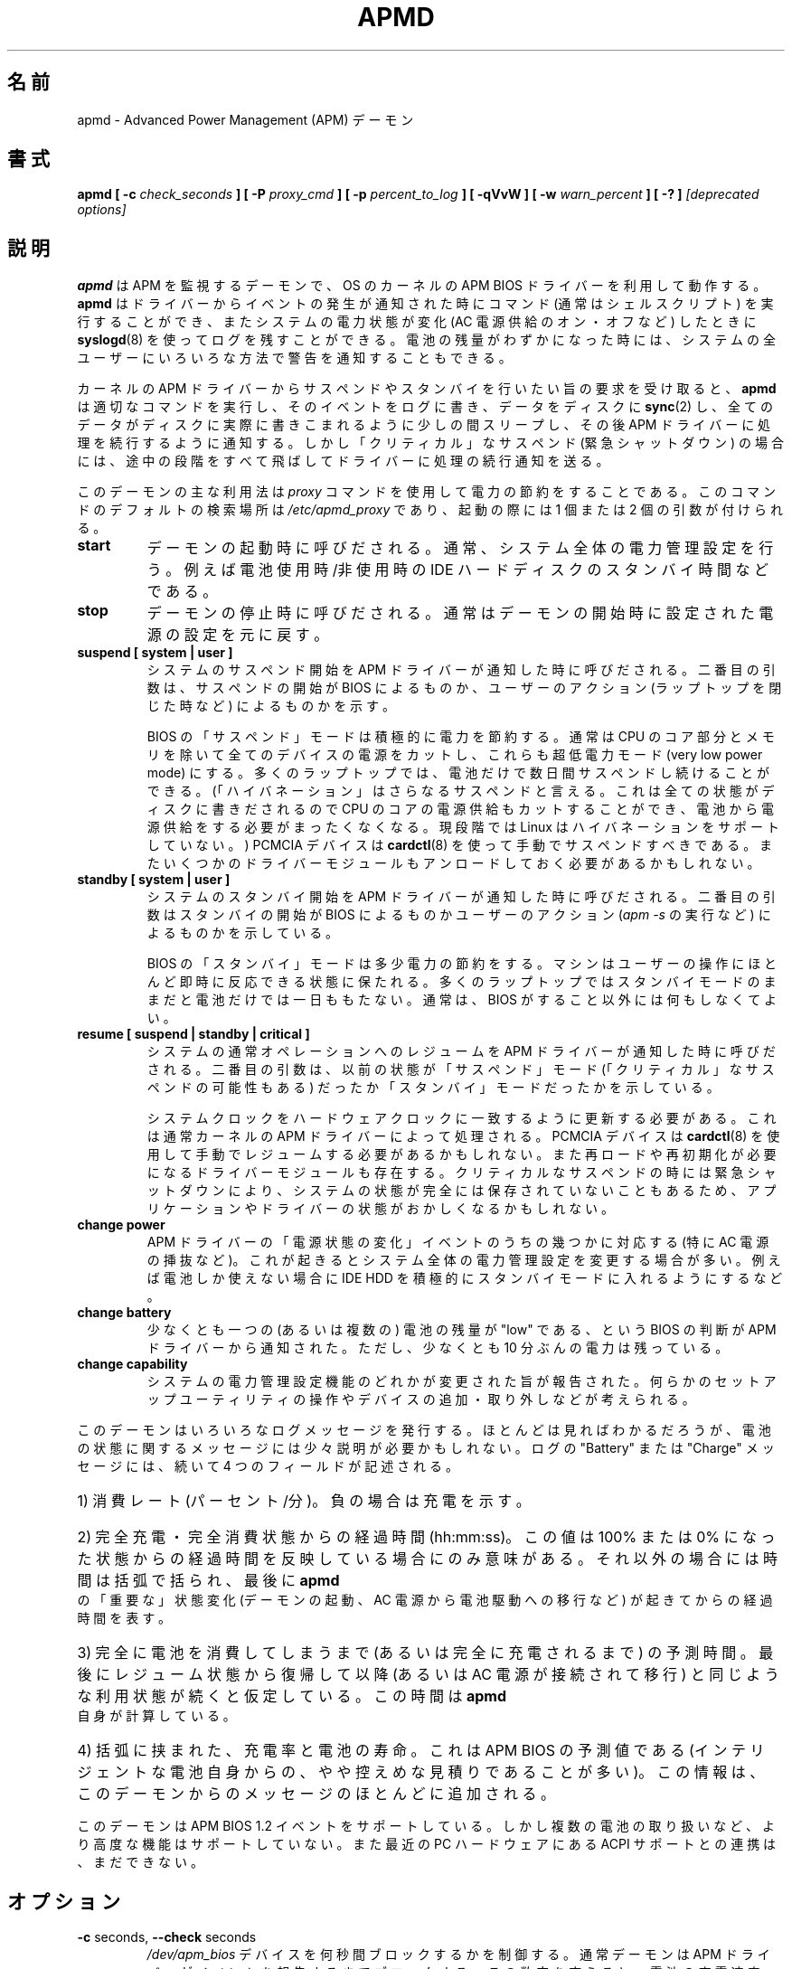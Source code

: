 .\" apmd.8 -- 
.\" Created: Wed Jan 10 15:07:25 1996 by faith@acm.org
.\" Revised: Fri Dec 26 20:34:52 1997 by faith@acm.org
.\" Revised: Wed Jun  2 18:47:02 1999 by db@post.harvard.edu
.\" Copyright 1996, 1997 Rickard E. Faith (faith@acm.org)
.\" Copyright 1999 David Brownell (db@post.harvard.edu)
.\" 
.\" Permission is granted to make and distribute verbatim copies of this
.\" manual provided the copyright notice and this permission notice are
.\" preserved on all copies.
.\" 
.\" Permission is granted to copy and distribute modified versions of this
.\" manual under the conditions for verbatim copying, provided that the
.\" entire resulting derived work is distributed under the terms of a
.\" permission notice identical to this one
.\" 
.\" Since the Linux kernel and libraries are constantly changing, this
.\" manual page may be incorrect or out-of-date.  The author(s) assume no
.\" responsibility for errors or omissions, or for damages resulting from
.\" the use of the information contained herein.  The author(s) may not
.\" have taken the same level of care in the production of this manual,
.\" which is licensed free of charge, as they might when working
.\" professionally.
.\" 
.\" Formatted or processed versions of this manual, if unaccompanied by
.\" the source, must acknowledge the copyright and authors of this work.
.\" 
.\" Japanese Version Copyright (c) 2000 HAYAKAWA Hitoshi & NAKANO Takeo
.\"   all rights reserved.
.\" Translated Mon 29 May 2000 by HAYAKAWA Hitoshi <cz8cb01@linux.or.jp>
.\"   and NAKANO Takeo <nakano@apm.seikei.ac.jp>
.\"
.TH APMD 8 "10 Jun 1999" "" "Linux Programmer's Manual"
.\"O .SH NAME
.\"O apmd \- Advanced Power Management (APM) daemon
.SH 名前
apmd \- Advanced Power Management (APM) デーモン
.\"O .SH SYNOPSIS
.SH 書式
.BI "apmd"
.BI "[ \-c " check_seconds " ]
.BI "[ \-P " proxy_cmd " ]"
.BI "[ \-p " percent_to_log " ]"
.BI "[ \-qVvW ]"
.BI "[ \-w " warn_percent " ]
.BI "[ \-? ]"
.I "[deprecated options]"
.\"O .SH DESCRIPTION
.SH 説明
.\"O .B apmd
.\"O is an APM monitoring daemon, and works in conjunction with the
.\"O APM BIOS driver in the OS kernel.  It can execute a command (normally a shell
.\"O script) when certain events are reported by the driver, and will log, via
.\"O .BR syslogd (8),
.\"O certain changes in system power status.  When the available battery power becomes
.\"O very low, it can alert all users on the system using several methods.
.B apmd
は APM を監視するデーモンで、OS のカーネルの
APM BIOS ドライバーを利用して動作する。
.B apmd
はドライバーからイベントの発生が通知された時にコマンド
(通常はシェルスクリプト) を実行することができ、
またシステムの電力状態が変化 (AC 電源供給のオン・オフなど) したときに
.BR syslogd (8)
を使ってログを残すことができる。
電池の残量がわずかになった時には、
システムの全ユーザーにいろいろな方法で警告を通知することもできる。
.PP
.\"O When the kernel APM driver notifies the daemon of
.\"O a pending suspend or standby request,
.\"O .B apmd
.\"O will invoke the approprate command,
.\"O log the event, 
.\"O .BR sync (2)
.\"O data to the disk,
.\"O sleep briefly to help ensure all the data actually gets to the disk,
.\"O and then tell the APM driver to continue its operation.
.\"O However, for "critical" suspends (indicating an emergency shutdown)
.\"O only the last step (telling the driver to continue) is performed.
カーネルの APM ドライバーから
サスペンドやスタンバイを行いたい旨の要求を受け取ると、
.B apmd
は適切なコマンドを実行し、
そのイベントをログに書き、
データをディスクに
.BR sync (2)
し、
全てのデータがディスクに実際に書きこまれるように少しの間スリープし、
その後 APM ドライバーに処理を続行するように通知する。
しかし「クリティカル」なサスペンド (緊急シャットダウン) の場合には、
途中の段階をすべて飛ばしてドライバーに処理の続行通知を送る。
.PP
.\"O Most uses of this daemon will use the
.\"O .I proxy
.\"O command to support power conservation activities.  This command is
.\"O searched for by default in
.\"O .I /etc/apmd_proxy
.\"O and is invoked with one or two arguments:
このデーモンの主な利用法は
.I proxy
コマンドを使用して電力の節約をすることである。
このコマンドのデフォルトの検索場所は
.I /etc/apmd_proxy
であり、起動の際には 1 個または 2 個の引数が付けられる。
.TP
.B start
.\"O Invoked when the daemon starts.  Normally sets system-wide power policy, such as
.\"O IDE hard drive standby times, to account for whether battery power is in use.
デーモンの起動時に呼びだされる。通常、システム全体の電力管理設定を行う。
例えば電池使用時/非使用時の IDE ハードディスクのスタンバイ時間などである。
.TP
.B stop
.\"O Invoked when the daemon stops.  Normally undoes any policy settings done when the
.\"O daemon started.
デーモンの停止時に呼びだされる。
通常はデーモンの開始時に設定された電源の設定を元に戻す。
.TP
.B suspend "[ system | user ]"
.\".B suspend "[ system | user | critical ]"
.\"O Invoked when the APM driver reports that system suspension has been initiated.
.\"O The second parameter indicates whether the BIOS or a user action (such as closing
.\"O a laptop) initiated suspension.
システムのサスペンド開始を APM ドライバーが通知した時に呼びだされる。
二番目の引数は、サスペンドの開始が BIOS によるものか、
ユーザーのアクション (ラップトップを閉じた時など) によるものかを示す。
.ig
.\"O A "critical" suspend is initiated by the BIOS when an emergency shutdown needs
.\"O to happen.  Applications and device drivers are not be notified since there
.\"O isn't enough time to safely do anything about the shutdown.
「クリティカル」なサスペンドは、緊急シャットダウンの必要がある時に
BIOS からの通知によって実行される。
シャットダウンについて安全に通知する余裕はないので、
アプリケーションやデバイスドライバーには通知されない。
..
.sp
.\"O The BIOS "suspend" mode aggressively conserves power, and normally involves
.\"O shutting off power to all devices except the CPU core and memory, which is kept
.\"O in a very low power mode.  Most laptops can stay suspended, using battery power
.\"O alone, for several days.  ("Hibernation" is a kind of super-suspend, where all
.\"O that state is written to disk and the machine uses even less power bcause it
.\"O can turn off that CPU core, using no battery power at all.  At this writing,
.\"O Linux does not support hibernation.)
.\"O PCMCIA devices should be manually suspended using
.\"O .BR cardctl (8),
.\"O and some modular drivers may need to be unloaded.
BIOS の「サスペンド」モードは積極的に電力を節約する。
通常は CPU のコア部分とメモリを除いて全てのデバイスの電源をカットし、
これらも超低電力モード (very low power mode) にする。
多くのラップトップでは、
電池だけで数日間サスペンドし続けることができる。
(「ハイバネーション」はさらなるサスペンドと言える。
これは全ての状態がディスクに書きだされるので
CPU のコアの電源供給もカットすることができ、
電池から電源供給をする必要がまったくなくなる。
現段階では Linux はハイバネーションをサポートしていない。)
PCMCIA デバイスは
.BR cardctl (8)
を使って手動でサスペンドすべきである。
またいくつかのドライバーモジュールもアンロードしておく必要があるかもしれない。
.TP
.B standby "[ system | user ]"
.\"O Invoked when the APM driver reports that system standby has been initiated.
.\"O The second parameter indicates whether the BIOS or a user action (such as
.\"O invoking
.\"O .IR "apm -s" )
.\"O caused this.
システムのスタンバイ開始を APM ドライバーが通知した時に呼びだされる。
二番目の引数はスタンバイの開始が BIOS によるものか
ユーザーのアクション
.RI ( "apm -s" 
の実行など) によるものかを示している。
.sp
.\"O The BIOS "standby" mode slightly conserves power, and leaves the
.\"O machine able to respond almost immediately to user activity.
.\"O Most laptops can't stay in standby mode for even a day, if they must
.\"O rely on battery power.  Normally, nothing needs to be done beyond
.\"O what the BIOS itself will do.
BIOS の「スタンバイ」モードは多少電力の節約をする。
マシンはユーザーの操作にほとんど即時に反応できる状態に保たれる。
多くのラップトップではスタンバイモードのままだと
電池だけでは一日ももたない。
通常は、 BIOS がすること以外には何もしなくてよい。
.TP
.B resume "[ suspend | standby | critical ]"
.\"O Invoked when the APM driver reports that system has resumed normal operation.
.\"O The second parameter indicates what sort of mode it was in before, either
.\"O the "suspend" mode (possibly a "critical" suspend) or else "standby" mode.
システムの通常オペレーションへのレジュームを
APM ドライバーが通知した時に呼びだされる。
二番目の引数は、以前の状態が
「サスペンド」モード(「クリティカル」なサスペンドの可能性もある) だったか 
「スタンバイ」モードだったかを示している。
.sp
.\"O The system clock must be updated to match the hardware clock; this will
.\"O normally have been handled by the kernel's APM driver.
.\"O PCMCIA devices may need to be manually resumed from standby using
.\"O .BR cardctl (8),
.\"O and some modular drivers may need to be reloaded or otherwise reinitialized.
.\"O In the case of a critical suspend, system state may not have been completely
.\"O saved due to an emergency shutdown; applications and and drivers may be in
.\"O a confused state.
システムクロックをハードウェアクロックに一致するように更新する必要がある。
これは通常カーネルの APM ドライバーによって処理される。
PCMCIA デバイスは
.BR cardctl (8)
を使用して手動でレジュームする必要があるかもしれない。
また再ロードや再初期化が必要になるドライバーモジュールも存在する。
クリティカルなサスペンドの時には緊急シャットダウンにより、
システムの状態が完全には保存されていないこともあるため、
アプリケーションやドライバーの状態がおかしくなるかもしれない。
.TP
.B change power
.\"O This presents a subset of the APM driver "power change" events, specifically
.\"O those where AC power was added or removed.
.\"O This will often modify the system wide power policy; for example, so that IDE
.\"O hard drives aggressively enter standby mode when only battery power is available.
APM ドライバーの「電源状態の変化」イベントのうちの幾つかに対応する
(特に AC 電源の挿抜など)。
これが起きるとシステム全体の電力管理設定を変更する場合が多い。
例えば電池しか使えない場合に IDE HDD を
積極的にスタンバイモードに入れるようにするなど。
.ig
.TP
.B change time
.\"O The system clock must be updated to match the hardware clock; this will
.\"O normally have been handled by the kernel's APM driver.
システムクロックをハードウェアクロックに併せて更新しなければならない。
これは普通はカーネルの APM ドライバーによって処理される。
..
.TP
.B change battery
.\"O The APM driver has reported that the BIOS thinks the strength of one (or more)
.\"O batteries is "low"; at least ten minutes of should power remain.
少なくとも一つの (あるいは複数の) 電池の残量が "low" である、
という BIOS の判断が APM ドライバーから通知された。
ただし、少なくとも 10 分ぶんの電力は残っている。
.TP
.B change capability
.\"O Some change in the power management capabilities of the system was reported.
.\"O It may have been caused by operation of some setup utility, or by the arrival
.\"O or removal of some devices.
システムの電力管理設定機能のどれかが変更された旨が報告された。
何らかのセットアップユーティリティの操作やデバイスの追加・取り外し
などが考えられる。
.PP
.\"O This daemon issues a number of different log messages, most of which should
.\"O be self explanatory.  The messages emitted for battery status need some
.\"O explanation, however. 
.\"O The information logged contains 4 fields after a "Battery" or "Charge" label:
このデーモンはいろいろなログメッセージを発行する。
ほとんどは見ればわかるだろうが、
電池の状態に関するメッセージには少々説明が必要かもしれない。
ログの "Battery" または "Charge" メッセージには、
続いて 4 つのフィールドが記述される。
.HP
.\"O 1) Rate of discharge (percent/minute).  Negative rates indicate charging.
1) 消費レート (パーセント/分)。負の場合は充電を示す。
.HP
.\"O 2) Time since total charge or total discharge (hh:mm:ss).  This value is
.\"O only useful if it reflects the time since a 100% or 0% state has been
.\"O reached.  Otherwise, this time is in parentheses, and reflects the time
.\"O since the last "important"
.\"O .B apmd
.\"O status change such as starting the daemon, changing from AC power to battery
.\"O power, and so on.
2) 完全充電・完全消費状態からの経過時間 (hh:mm:ss)。
この値は 100% または 0% になった状態からの経過時間を
反映している場合にのみ意味がある。
それ以外の場合には時間は括弧で括られ、
最後に
.B apmd
の「重要な」状態変化 (デーモンの起動、AC 電源から電池駆動への移行など)
が起きてからの経過時間を表す。
.HP
.\"O 3) Estimate of time left until total discharge (or total charge), assuming
.\"O use similar to that since the last resume ( or since AC was connected).
.\"O This time is calculated by
.\"O .B apmd
.\"O itself.
3) 完全に電池を消費してしまうまで (あるいは完全に充電されるまで) の予測時間。
最後にレジューム状態から復帰して以降 (あるいは AC 電源が接続されて移行) と
同じような利用状態が続くと仮定している。
この時間は
.B apmd
自身が計算している。
.HP
.\"O 4) Parenthetically, the percent and length of remaining battery life, as
.\"O estimated by the APM BIOS (which is often a conservative estimate from an
.\"O intelligent battery itself).  This particular information is provided with
.\"O most messages from this daemon.
4) 括弧に挟まれた、充電率と電池の寿命。
これは APM BIOS の予測値である (インテリジェントな電池自身からの、
やや控えめな見積りであることが多い)。
この情報は、このデーモンからのメッセージのほとんどに追加される。
.PP
.\"O This daemon supports APM BIOS 1.2 events, though it does not support some
.\"O of the advanced features such as multiple batteries.  Also,
.\"O there is no interaction yet with ACPI support as found in newer PC hardware.
このデーモンは APM BIOS 1.2 イベントをサポートしている。
しかし複数の電池の取り扱いなど、より高度な機能はサポートしていない。
また最近の PC ハードウェアにある ACPI サポートとの連携は、まだできない。
.\"O .SH OPTIONS
.SH オプション
.TP
.BR "\-c " seconds, " \--check " seconds
.\"O Controls how many seconds to block on the \fI/dev/apm_bios\fR device.  Normally
.\"O the daemon blocks until the APM driver reports an event; this number may be
.\"O changed to cause battery charge or discharge rates to be checked more often.
.I /dev/apm_bios
デバイスを何秒間ブロックするかを制御する。
通常デーモンは APM ドライバーがイベントを報告するまでブロックする。
この数字を変えると、電池の充電速度・消費速度をより頻繁にチェックできる。
.TP
.BR "\-P " proxy_cmd, " \-\-apmd_proxy " proxy_cmd
.\"O Identifies the command to invoke when certain APM driver events are reported.
.\"O See above for information about the arguments to this script.
APM ドライバーのイベントが報告されたときに起動するコマンドを指定する。
このスクリプトに付加される引数に関する情報は上述の説明を見よ。
.TP
.BR "\-p " percent_change, " \--percentage " percent_change
.\"O Every time the percentage of available power changes (discharge or recharge) by
.\"O .IR percent_change ,
.\"O log information.  The default is 5.  Use values greater than 100 to disable
.\"O this feature.
(消費や充電によって) 利用可能な電池残量が
.I percent_change
づつ変わるごとに、情報をログに送る。
デフォルトは 5。この機能を無効にしたい場合は 100 より大きい値を指定する。
.TP
.B \-V, \-\-version
.\"O Print the daemon's version and exit.
デーモンのバージョンを表示して終了する。
.TP
.B \-v, \-\-verbose
.\"O Enables verbose mode, where each event reported by the APM driver is logged.
詳細出力モードを有効にする。
APM ドライバーから報告される全てのイベントがログに送られる。
.TP
.B \-W, \-\-wall
.\"O In addition to logging low battery status (as determined either by
.\"O the \fB-w\fR level or by the APM BIOS) using
.\"O .BR syslog (2),
.\"O also use
.\"O .BR wall (1)
.\"O to alert all users.  This is most useful if
.\"O .BR syslogd (8)
.\"O is not set up to write ALERT messages to all users.  If both methods are
.\"O used, more warnings will be made during the critical time period.
電池の状態が
.RB ( -w
オプションや APM BIOS によって定められた)
"low" になったとき、
.BR syslog (2)
を用いてログをとるだけでなく、
.BR wall (1)
を用いて全てのユーザーに警告を発する。
これは
.BR syslogd (8)
の設定で、 ALERT メッセージがユーザに送られるようになっていない場合に
非常に便利である。
両方が用いられると、危険な状態になったときによりたくさんの警告が発せられる。
.TP
.BR "\-w " warn_percent, " \--warn " warn_percent
.\"O When the battery is not being charged and the percentage of available power
.\"O drops below
.\"O .IR warn_percent ,
.\"O log a warning at ALERT level to
.\"O .BR syslog (2).
.\"O If the
.\"O .B \-W
.\"O or
.\"O .B \-\-wall
.\"O flag was given, the daemon will also use
.\"O .BR wall (1)
.\"O to alert all users of impending doom.  Give the warning each time the
.\"O percentage changes.  The default is 10.  Use negative values to disable
.\"O this feature.
電池が充電状態になく、かつ残量が
.IR warn_percent
以下になったときに ALERT レベルの警告を
.BR syslog (2)
に送る。
.B \-W
または
.B \-\-wall
フラグが与えられていると、デーモンは
.BR wall (1)
も使ってユーザーにいまそこにある危機を警告する。
警告はパーセンテージが変わるごとに発せられる。デフォルトは 10。
この機能を無効にするには負の値を指定する。
.TP
.B \-q, \-\-quiet
.\"O Disables the warnings identified by the 
.\"O .B -W
.\"O and
.\"O .B -w
.\"O options.  (The APM BIOS on many machines will provide an audible warning
.\"O when power is about to be used up, so those extra warnings may not be needed.)
.B \-W
オプションや
.B \-w
オプションから生じる警告メッセージを出さなくする。
(多くのマシンでは、 APM BIOS は電力を使い切りそうになると
警告音を発するので、それ以上の警告は必要ない。)
.TP
.B \-?, \-\-help
.\"O Prints a usage message and exits.
利用法を表示して終了する。
.PP
.\"O New software should only use the
.\"O .I proxy
.\"O script, rather than the following now-deprecated options (most of which
.\"O have never appeared in a production release).
.\"O If they are provided, they take precedence over any proxy command
.\"O invocation for each event.
これから書くソフトは、
.I proxy
スクリプトだけを使うようにすべきである。
以下のオプションは今後は使うべきでない
(これらのほとんどは正式リリースには存在しない)。
指定されると、各イベントから起動されるどの proxy コマンドよりも優先される。
.TP
.BR "\-a " ac_online_cmd, " \-\-ac_online " ac_online_cmd
.\"O Provides a command to be run when AC power becomes available, though not
.\"O when the daemon first starts.
AC 電源が利用できるようになったとき (ただしデーモンが最初に起動されたときは除く)
に実行すべきコマンドを指定する。
.TP
.BR "\-b " ac_offline_cmd, " \-\-ac_offline " ac_offline_cmd
.\"O Provides a command to be run when the machine is operating on
.\"O battery power, though not when the daemon first starts.
マシンが電池駆動になったとき (ただしデーモンが最初に起動されたときは除く)
に実行すべきコマンドを指定する。
.TP
.BR "\-l " low_battery_cmd, " \-\-low_battery " low_battery_cmd
.\"O Provides a command to be run when the APM BIOS judges that
.\"O battery power is "low".
電池の残量が "low" であると
APM BIOS が判断した場合に実行すべきコマンドを指定する。
.TP
.BR "\-s " pre_suspend_cmd, " \-\-pre_suspend " pre_suspend_cmd
.\"O Provides a command to be run before suspending through the driver. 
ドライバ経由でサスペンドする前に実行すべきコマンドを指定する。
.TP
.BR "\-r " post_resume_cmd, " \-\-post_resume " post_resume_cmd
.\"O Provides a command to be run after resuming through the driver. 
ドライバ経由で復帰した後に実行すべきコマンドを指定する。
.TP
.B \-u, \-\-utc
.\"O (This option is now completely ignored.)
.\"O The BIOS clock is set to UTC (GMT), so the daemon should pass the -u option to the
.\"O .I clock
.\"O or
.\"O .I hwclock
.\"O program when coming out of suspend or resume mode, or when responding
.\"O to the BIOS update time event.
(このオプションは現在は完全に無視される。)
BIOS クロックが UTC (GMT) にセットされている。
したがってサスペンドモードやレジュームモードから復帰したり
BIOS の update time イベントの際には、デーモンは
.I clock
や
.I hwclock
プログラムに -u オプションを渡さなければならない。
.\"O .SH BUGS
.SH バグ
.\"O The first status report printed after a power change may be
.\"O inaccurate because the power change occured at a fractional percentage that
.\"O was rounded to a full percentage.  For example, say you are discharging the
.\"O machine and have 50.9% power, which is reported as 50%.  When you start to
.\"O charge the machine, it will only have 0.1% left before the percentage flips
.\"O to 51%, and the charge rate will be dramatically over-estimated.
電力状態が変わったあと、最初に出される報告は不正確かもしれない。
なぜなら 1% 以下の変化は 1% に丸められるからである。例えば、
ある程度マシンを使って 50.9% の電池が残っているとすると、
これは 50% と報告される。
マシンの充電が始まると、残量が 51% になるまでの変化は 0.1% だけである。
したがって充電速度は劇的に大きな値になってしまう。
.PP
.\"O There needs to be a more general hook to let other applications participate
.\"O in system power management decisions and policies.
他のアプリケーションに、システムの電源管理方針決定に参画させるには、
より一般的なフックが必要である。
.PP
.\"O Multiple batteries are currently treated as if they were just one large one.
現在のところ、複数の電池は 1 つの大きな電池としてしか取り扱われない。
.\"O .SH FILES
.SH ファイル
.I /dev/apm_bios
.br
.I /proc/apm
.br
.I /etc/apmd/apmd_proxy
.\"O .SH AUTHOR
.SH 著者
.\"O This program was written by Rik Faith (faith@cs.unc.edu) and may be freely
.\"O distributed under the terms of the GNU General Public License.  There is
.\"O ABSOLUTELY NO WARRANTY for this program.  The current maintainer is Avery
.\"O Pennarun (apenwarr@worldvisions.ca).
このプログラムは Rik Faith (faith@cs.unc.edu) によって書かれ、
GNU 一般公共使用許諾のもとで自由に再配布できる。
このプログラムは「完全に無保証」である。現在の管理者は
Avery Pennarun (apenwarr@worldvisions.ca) である。
.\"O .SH "SEE ALSO"
.SH 関連項目
.\"O .BR apm "(1), " xapm "(1), " cardctl "(8), " hdparm "(8), " syslogd "(8)"
.BR apm (1),
.BR xapm (1),
.BR cardctl (8),
.BR hdparm (8),
.BR syslogd (8)
